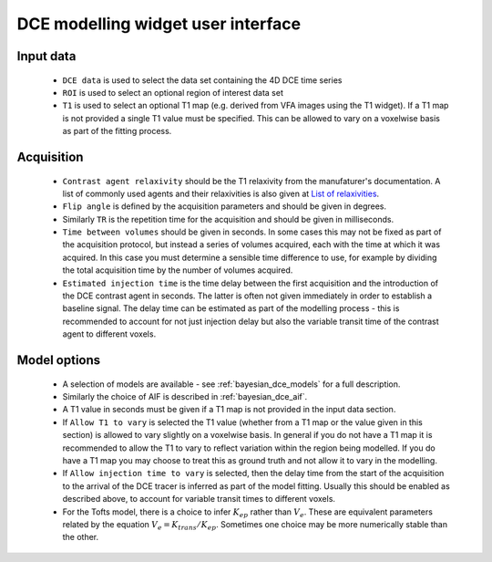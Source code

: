 DCE modelling widget user interface
===================================

.. image:: /screenshots/bayesian_dce_interface.png

Input data
----------

 - ``DCE data`` is used to select the data set containing the 4D DCE time series
 - ``ROI`` is used to select an optional region of interest data set
 - ``T1`` is used to select an optional T1 map (e.g. derived from VFA images using
   the T1 widget). If a T1 map is not provided a single T1 value must be specified.
   This can be allowed to vary on a voxelwise basis as part of the fitting process.

Acquisition
-----------

 - ``Contrast agent relaxivity`` should be the T1 relaxivity from the manufaturer's documentation.
   A list of commonly used agents and their relaxivities is also given at
   `List of relaxivities`_.

 - ``Flip angle`` is defined by the acquisition parameters and should be given 
   in degrees.

 - Similarly ``TR`` is the repetition time for the acquisition and should be given
   in milliseconds.

 - ``Time between volumes`` should be given in seconds. In some cases this may
   not be fixed as part of the acquisition protocol, but instead a series of
   volumes acquired, each with the time at which it was acquired. In this case
   you must determine a sensible time difference to use, for example by dividing
   the total acquisition time by the number of volumes acquired.

 - ``Estimated injection time`` is the time delay between the first acquisition and the
   introduction of the DCE contrast agent in seconds. The latter is often not given immediately
   in order to establish a baseline signal. The delay time can be estimated as part of
   the modelling process - this is recommended to account for not just injection
   delay but also the variable transit time of the contrast agent to different voxels.

Model options
-------------

 - A selection of models are available - see :ref:`bayesian_dce_models` for a full description.

 - Similarly the choice of AIF is described in :ref:`bayesian_dce_aif`.

 - A T1 value in seconds must be given if a T1 map is not provided in the input data section.

 - If ``Allow T1 to vary`` is selected the T1 value (whether from a T1 map or the value given
   in this section) is allowed to vary slightly on a voxelwise basis. In general if you do
   not have a T1 map it is recommended to allow the T1 to vary to reflect variation within
   the region being modelled. If you do have a T1 map you may choose to treat this as 
   ground truth and not allow it to vary in the modelling.

 - If  ``Allow injection time to vary`` is selected, then the delay time from the start of 
   the acquisition to the arrival of the DCE tracer is inferred as part of the model fitting.
   Usually this should be enabled as described above, to account for variable transit times
   to different voxels.

 - For the Tofts model, there is a choice to infer :math:`K_{ep}` rather than :math:`V_e`.
   These are equivalent parameters related by the equation :math:`V_e = K_{trans} / K_{ep}`.
   Sometimes one choice may be more numerically stable than the other.


.. _`List of relaxivities`: http://mriquestions.com/what-is-relaxivity.html
